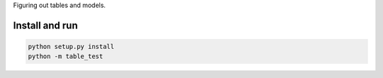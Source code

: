 Figuring out tables and models.

Install and run
===============

.. code-block:: bash

    python setup.py install
    python -m table_test
